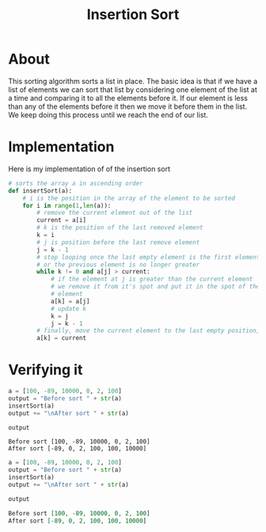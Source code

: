 #+Title: Insertion Sort

* About 
  This sorting algorithm sorts a list in place. The basic idea
  is that if we have a list of elements we can sort that list
  by considering one element of the list at a time and comparing it 
  to all the elements before it. If our element is
  less than any of the elements before it then we move it before them
  in the list. We keep doing this process until we reach the end of our
  list.
  

* Implementation
  Here is my implementation of of the insertion sort
  #+BEGIN_SRC python :session insertion-sort :results silent
    # sorts the array a in ascending order
    def insertSort(a):
        # i is the position in the array of the element to be sorted 
        for i in range(1,len(a)):
            # remove the current element out of the list
            current = a[i]
            # k is the position of the last removed element
            k = i
            # j is position before the last remove element 
            j = k - 1
            # stop looping once the last empty element is the first element of the array (k = 0)
            # or the previous element is no longer greater
            while k != 0 and a[j] > current:
                # if the element at j is greater than the current element
                # we remove it from it's spot and put it in the spot of the last removed
                # element
                a[k] = a[j]
                # update k
                k = j 
                j = k - 1
            # finally, move the current element to the last empty position, k
            a[k] = current
    #+END_SRC


* Verifying it
  #+BEGIN_SRC python :session insertion-sort :exports both
    a = [100, -89, 10000, 0, 2, 100]
    output = "Before sort " + str(a)
    insertSort(a)
    output += "\nAfter sort " + str(a)

    output
  #+END_SRC

  #+RESULTS:
  : Before sort [100, -89, 10000, 0, 2, 100]
  : After sort [-89, 0, 2, 100, 100, 10000]

  #+BEGIN_SRC python :session insertion-sort :results org 
    a = [100, -89, 10000, 0, 2, 100]
    output = "Before sort " + str(a)
    insertSort(a)
    output += "\nAfter sort " + str(a)

    output
  #+END_SRC

  #+RESULTS:
  #+BEGIN_SRC org
  Before sort [100, -89, 10000, 0, 2, 100]
  After sort [-89, 0, 2, 100, 100, 10000]
  #+END_SRC





  
  
  
  
  
